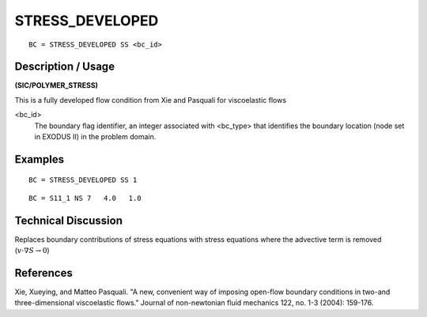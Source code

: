 ****************
STRESS_DEVELOPED
****************

::

	BC = STRESS_DEVELOPED SS <bc_id>

-----------------------
**Description / Usage**
-----------------------

**(SIC/POLYMER_STRESS)**

This is a fully developed flow condition from Xie and Pasquali for viscoelastic flows

<bc_id>                                                          
   The boundary flag identifier, an integer associated  
   with <bc_type> that identifies the boundary location 
   (node set in EXODUS II) in the problem domain.       

------------
**Examples**
------------

::

   BC = STRESS_DEVELOPED SS 1

::

   BC = S11_1 NS 7   4.0   1.0


-------------------------
**Technical Discussion**
-------------------------

Replaces boundary contributions of stress equations with stress equations where the advective term is removed (:math:`v\cdot\nabla S \rightarrow 0`)


--------------
**References**
--------------

Xie, Xueying, and Matteo Pasquali. "A new, convenient way of imposing open-flow boundary conditions in two-and three-dimensional viscoelastic flows." Journal of non-newtonian fluid mechanics 122, no. 1-3 (2004): 159-176.